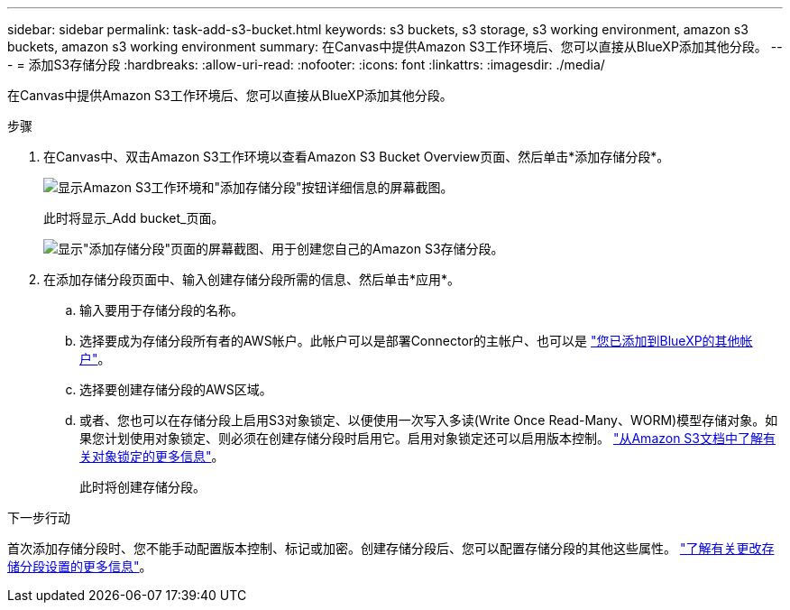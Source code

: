 ---
sidebar: sidebar 
permalink: task-add-s3-bucket.html 
keywords: s3 buckets, s3 storage, s3 working environment, amazon s3 buckets, amazon s3 working environment 
summary: 在Canvas中提供Amazon S3工作环境后、您可以直接从BlueXP添加其他分段。 
---
= 添加S3存储分段
:hardbreaks:
:allow-uri-read: 
:nofooter: 
:icons: font
:linkattrs: 
:imagesdir: ./media/


[role="lead"]
在Canvas中提供Amazon S3工作环境后、您可以直接从BlueXP添加其他分段。

.步骤
. 在Canvas中、双击Amazon S3工作环境以查看Amazon S3 Bucket Overview页面、然后单击*添加存储分段*。
+
image:screenshot-add-amazon-s3-bucket-button.png["显示Amazon S3工作环境和\"添加存储分段\"按钮详细信息的屏幕截图。"]

+
此时将显示_Add bucket_页面。

+
image:screenshot-add-amazon-s3-bucket.png["显示\"添加存储分段\"页面的屏幕截图、用于创建您自己的Amazon S3存储分段。"]

. 在添加存储分段页面中、输入创建存储分段所需的信息、然后单击*应用*。
+
.. 输入要用于存储分段的名称。
.. 选择要成为存储分段所有者的AWS帐户。此帐户可以是部署Connector的主帐户、也可以是 https://docs.netapp.com/us-en/cloud-manager-setup-admin/task-adding-aws-accounts.html#add-credentials-to-a-connector["您已添加到BlueXP的其他帐户"^]。
.. 选择要创建存储分段的AWS区域。
.. 或者、您也可以在存储分段上启用S3对象锁定、以便使用一次写入多读(Write Once Read-Many、WORM)模型存储对象。如果您计划使用对象锁定、则必须在创建存储分段时启用它。启用对象锁定还可以启用版本控制。 https://docs.aws.amazon.com/AmazonS3/latest/userguide/object-lock.html["从Amazon S3文档中了解有关对象锁定的更多信息"^]。
+
此时将创建存储分段。





.下一步行动
首次添加存储分段时、您不能手动配置版本控制、标记或加密。创建存储分段后、您可以配置存储分段的其他这些属性。 link:task-change-s3-bucket-settings.html["了解有关更改存储分段设置的更多信息"]。
